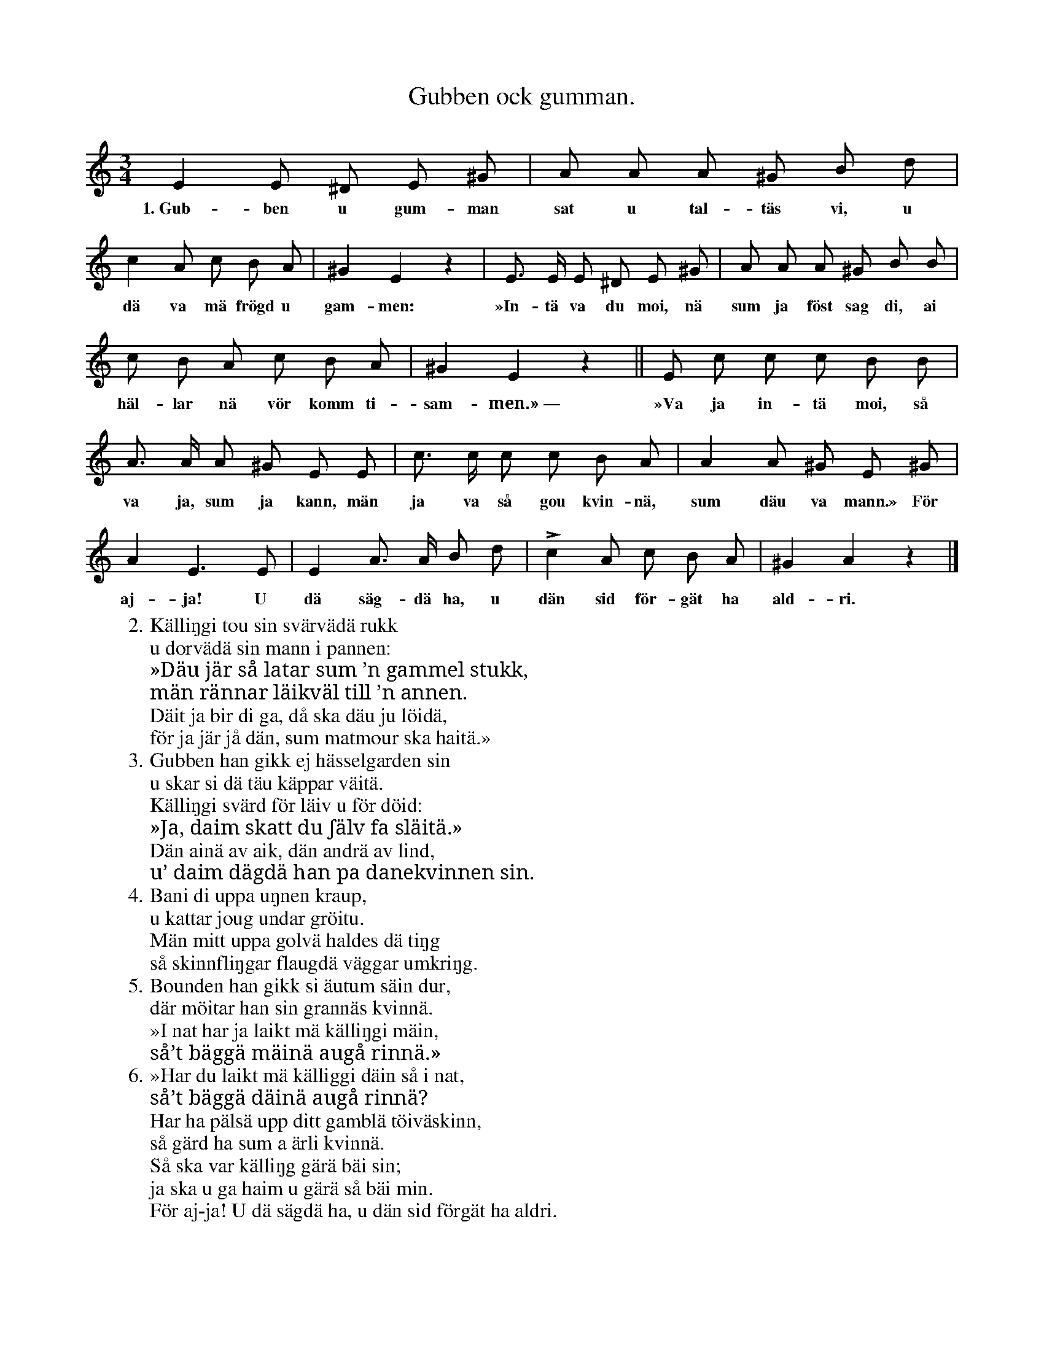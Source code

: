 X:111
T:Gubben ock gumman.
S:Efter Elisabet Olofsdotter, Flors i Burs.
M:3/4
L:1/8
K:Am
E2 E ^D E ^G|A A A ^G B d|
w:1.~Gub-ben u gum-man sat u tal-täs vi, u
c2 A c B A|^G2 E2 z2|E> E E ^D E ^G|A A A ^G B B|
w:dä va mä frögd u gam-men: »In-tä va du moi, nä sum ja föst sag di, ai
c B A c B A|^G2 E2 z2||E c c c B B|
w:häl-lar nä vör komm ti-sam-men.»~— »Va ja in-tä moi, så
A> A A ^G E E|c> c c c B A|A2 A ^G E ^G|
w:va ja, sum ja kann, män ja va så gou kvin-nä, sum däu va mann.» För
A2 E3 E|E2 A> A B d|Lc2 A c B A|^G2 A2 z2|]
w:aj-ja! U dä säg-dä ha, u dän sid för-gät ha ald-ri.
W:2. Källiŋgi tou sin svärvädä rukk
W:   u dorvädä sin mann i pannen:
W:   »Däu jär så latar sum ’n gammel stukk,
W:   män rännar läikväl till ’n annen.
W:   Däit ja bir di ga, då ska däu ju löidä,
W:   för ja jär jå dän, sum matmour ska haitä.»
W:3. Gubben han gikk ej hässelgarden sin
W:   u skar si dä täu käppar väitä.
W:   Källiŋgi svärd för läiv u för döid:
W:   »Ja, daim skatt du ʃälv fa släitä.»
W:   Dän ainä av aik, dän andrä av lind,
W:   u’ daim dägdä han pa danekvinnen sin.
W:4. Bani di uppa uŋnen kraup,
W:   u kattar joug undar gröitu.
W:   Män mitt uppa golvä haldes dä tiŋg
W:   så skinnfliŋgar flaugdä väggar umkriŋg.
W:5. Bounden han gikk si äutum säin dur,
W:   där möitar han sin grannäs kvinnä.
W:   »I nat har ja laikt mä källiŋgi mäin,
W:   så’t bäggä mäinä augå rinnä.»
W:6. »Har du laikt mä källiggi däin så i nat,
W:   så’t bäggä däinä augå rinnä?
W:   Har ha pälsä upp ditt gamblä töiväskinn,
W:   så gärd ha sum a ärli kvinnä.
W:   Så ska var källiŋg gärä bäi sin;
W:   ja ska u ga haim u gärä så bäi min.
W:   För aj-ja! U dä sägdä ha, u dän sid förgät ha aldri.
